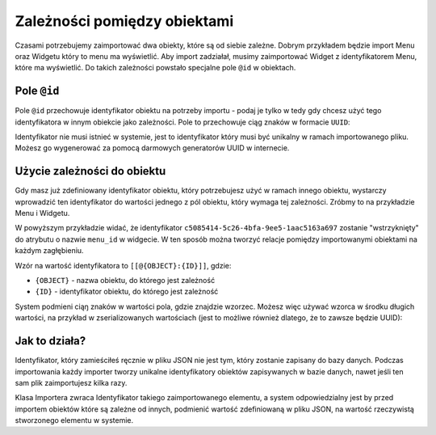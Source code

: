Zależności pomiędzy obiektami
=============================

Czasami potrzebujemy zaimportować dwa obiekty, które są od siebie zależne. Dobrym przykładem
będzie import Menu oraz Widgetu który to menu ma wyświetlić. Aby import zadziałał, musimy zaimportować
Widget z identyfikatorem Menu, które ma wyświetlić. Do takich zależności powstało specjalne pole ``@id``
w obiektach.

Pole ``@id``
------------

Pole ``@id`` przechowuje identyfikator obiektu na potrzeby importu - podaj je tylko w tedy gdy chcesz
użyć tego identyfikatora w innym obiekcie jako zależności. Pole to przechowuje ciąg znaków w formacie
``UUID``:

.. code-block:: json
    {
        "objects": [
            {
                "@type": "Menu",
                "@id": "c5085414-5c26-4bfa-9ee5-1aac5163a697"
            }
        ]
    }

Identyfikator nie musi istnieć w systemie, jest to identyfikator który musi być unikalny w ramach
importowanego pliku. Możesz go wygenerować za pomocą darmowych generatorów UUID w internecie.

Użycie zależności do obiektu
----------------------------

Gdy masz już zdefiniowany identyfikator obiektu, który potrzebujesz użyć w ramach innego obiektu,
wystarczy wprowadzić ten identyfikator do wartości jednego z pól obiektu, który wymaga tej
zależności. Zróbmy to na przykładzie Menu i Widgetu.

.. code-block:: json
    {
        "objects": [
            {
                "@type": "Menu",
                "@id": "c5085414-5c26-4bfa-9ee5-1aac5163a697"
            },
            {
                "@type": "Widget",
                "attributes": [
                    {
                        "@type": "Attribute",
                        "code": "menu_id",
                        "uri": "menu_id",
                        "value": "[[@Menu:c5085414-5c26-4bfa-9ee5-1aac5163a697]]"
                    }
                ]
            },
        ]
    }

W powyższym przykładzie widać, że identyfikator ``c5085414-5c26-4bfa-9ee5-1aac5163a697`` zostanie
"wstrzyknięty" do atrybutu o nazwie ``menu_id`` w widgecie. W ten sposób można tworzyć relacje pomiędzy
importowanymi obiektami na każdym zagłębieniu.

Wzór na wartość identyfikatora to ``[[@{OBJECT}:{ID}]]``, gdzie:

- ``{OBJECT}`` - nazwa obiektu, do którego jest zależność
- ``{ID}`` - identyfikator obiektu, do którego jest zależność

System podmieni ciąŋ znaków w wartości pola, gdzie znajdzie wzorzec. Możesz więc używać wzorca
w środku długich wartości, na przykład w zserializowanych wartościach (jest to możliwe również dlatego,
że to zawsze będzie UUID):

.. code-block:: text
    "my_field": "a:2:{s:2:"id";s:36:"[[@Menu:c5085414-5c26-4bfa-9ee5-1aac5163a697]]";s:4:"type";s:6:"string";}"

Jak to działa?
--------------

Identyfikator, który zamieściłeś ręcznie w pliku JSON nie jest tym, który zostanie zapisany
do bazy danych. Podczas importowania każdy importer tworzy unikalne identyfikatory obiektów zapisywanych
w bazie danych, nawet jeśli ten sam plik zaimportujesz kilka razy.

Klasa Importera zwraca Identyfikator takiego zaimportowanego elementu, a system odpowiedzialny jest by
przed importem obiektów które są zależne od innych, podmienić wartość zdefiniowaną w pliku JSON,
na wartość rzeczywistą stworzonego elementu w systemie.
